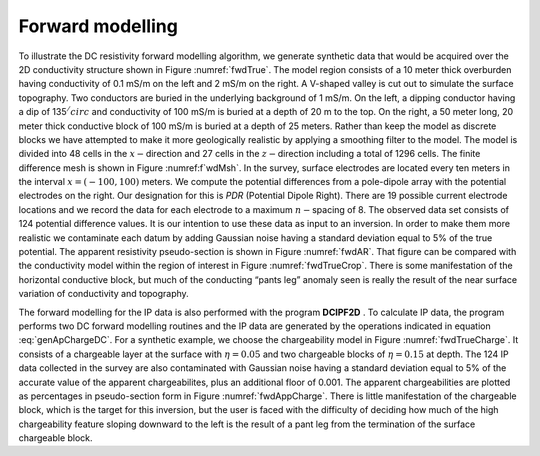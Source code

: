 .. _fwdexample:

Forward modelling
=================

To illustrate the DC resistivity forward modelling algorithm, we
generate synthetic data that would be acquired over the 2D conductivity
structure shown in Figure :numref:`fwdTrue`. The model region consists of a
10 meter thick overburden having conductivity of 0.1 mS/m on the left
and 2 mS/m on the right. A V-shaped valley is cut out to simulate the
surface topography. Two conductors are buried in the underlying
background of 1 mS/m. On the left, a dipping conductor having a dip of
135\ :math:`^/circ` and conductivity of 100 mS/m is buried at a depth of
20 m to the top. On the right, a 50 meter long, 20 meter thick
conductive block of 100 mS/m is buried at a depth of 25 meters. Rather
than keep the model as discrete blocks we have attempted to make it more
geologically realistic by applying a smoothing filter to the model. The
model is divided into 48 cells in the :math:`x-`\ direction and 27 cells
in the :math:`z-`\ direction including a total of 1296 cells. The finite
difference mesh is shown in Figure :numref:f`wdMsh`. In the survey, surface
electrodes are located every ten meters in the interval
:math:`x = (-100, 100)` meters. We compute the potential differences
from a pole-dipole array with the potential electrodes on the right. Our
designation for this is *PDR* (Potential Dipole Right). There are 19
possible current electrode locations and we record the data for each
electrode to a maximum :math:`n-`\ spacing of 8. The observed data set
consists of 124 potential difference values. It is our intention to use
these data as input to an inversion. In order to make them more
realistic we contaminate each datum by adding Gaussian noise having a
standard deviation equal to 5% of the true potential. The apparent
resistivity pseudo-section is shown in Figure :numref:`fwdAR`. That figure
can be compared with the conductivity model within the region of
interest in Figure :numref:`fwdTrueCrop`. There is some manifestation of the
horizontal conductive block, but much of the conducting “pants leg”
anomaly seen is really the result of the near surface variation of
conductivity and topography.

The forward modelling for the IP data is also performed with the program **DCIPF2D**
. To calculate IP data, the program performs two DC forward modelling
routines and the IP data are generated by the operations indicated in
equation :eq:`genApChargeDC`. For a synthetic example, we choose the
chargeability model in Figure :numref:`fwdTrueCharge`. It consists of a
chargeable layer at the surface with :math:`\eta = 0.05` and two
chargeable blocks of :math:`\eta = 0.15` at depth. The 124 IP data
collected in the survey are also contaminated with Gaussian noise having
a standard deviation equal to 5% of the accurate value of the apparent
chargeabilites, plus an additional floor of 0.001. The apparent
chargeabilities are plotted as percentages in pseudo-section form in
Figure :numref:`fwdAppCharge`. There is little manifestation of the
chargeable block, which is the target for this inversion, but the user
is faced with the difficulty of deciding how much of the high
chargeability feature sloping downward to the left is the result of a
pant leg from the termination of the surface chargeable block.
